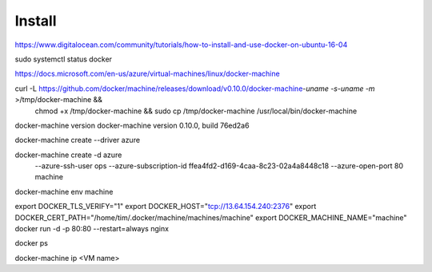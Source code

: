 Install
=======

https://www.digitalocean.com/community/tutorials/how-to-install-and-use-docker-on-ubuntu-16-04


sudo systemctl status docker



https://docs.microsoft.com/en-us/azure/virtual-machines/linux/docker-machine

curl -L https://github.com/docker/machine/releases/download/v0.10.0/docker-machine-`uname -s`-`uname -m` >/tmp/docker-machine &&
  chmod +x /tmp/docker-machine &&
  sudo cp /tmp/docker-machine /usr/local/bin/docker-machine


docker-machine version
docker-machine version 0.10.0, build 76ed2a6

docker-machine create --driver azure

docker-machine create -d azure \
  --azure-ssh-user ops \
  --azure-subscription-id ffea4fd2-d169-4caa-8c23-02a4a8448c18 \
  --azure-open-port 80 \
  machine


docker-machine env machine

export DOCKER_TLS_VERIFY="1"
export DOCKER_HOST="tcp://13.64.154.240:2376"
export DOCKER_CERT_PATH="/home/tim/.docker/machine/machines/machine"
export DOCKER_MACHINE_NAME="machine"
docker run -d -p 80:80 --restart=always nginx

docker ps

docker-machine ip <VM name>

